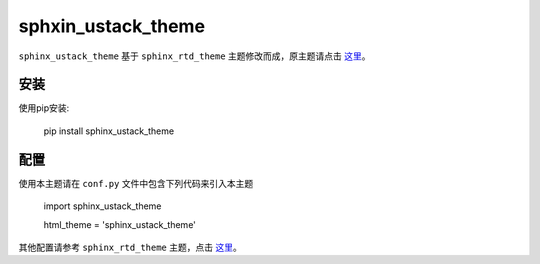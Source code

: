 


====================
sphxin_ustack_theme
====================


``sphinx_ustack_theme`` 基于 ``sphinx_rtd_theme`` 主题修改而成，原主题请点击 这里_。


.. _这里: https://github.com/rtfd/sphinx_rtd_theme

安装
==========

使用pip安装:

   pip install sphinx_ustack_theme


配置
=============

使用本主题请在 ``conf.py`` 文件中包含下列代码来引入本主题

  import sphinx_ustack_theme
  
  html_theme = 'sphinx_ustack_theme'

其他配置请参考 ``sphinx_rtd_theme`` 主题，点击 `这里 <https://sphinx-rtd-theme.readthedocs.io/en/latest/configuring.html>`__。



